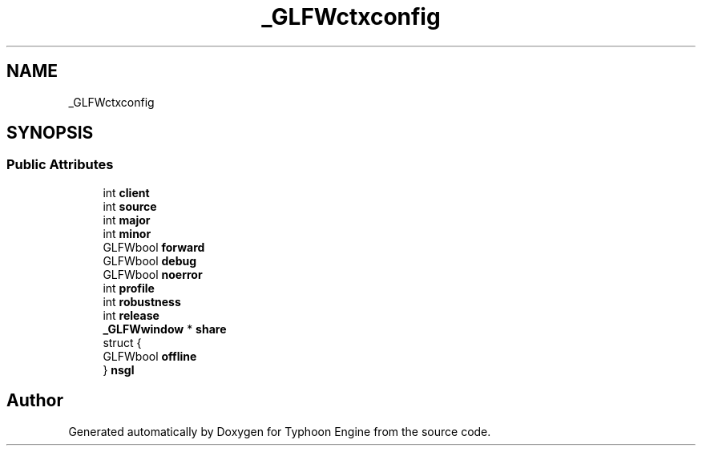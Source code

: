 .TH "_GLFWctxconfig" 3 "Sat Jul 20 2019" "Version 0.1" "Typhoon Engine" \" -*- nroff -*-
.ad l
.nh
.SH NAME
_GLFWctxconfig
.SH SYNOPSIS
.br
.PP
.SS "Public Attributes"

.in +1c
.ti -1c
.RI "int \fBclient\fP"
.br
.ti -1c
.RI "int \fBsource\fP"
.br
.ti -1c
.RI "int \fBmajor\fP"
.br
.ti -1c
.RI "int \fBminor\fP"
.br
.ti -1c
.RI "GLFWbool \fBforward\fP"
.br
.ti -1c
.RI "GLFWbool \fBdebug\fP"
.br
.ti -1c
.RI "GLFWbool \fBnoerror\fP"
.br
.ti -1c
.RI "int \fBprofile\fP"
.br
.ti -1c
.RI "int \fBrobustness\fP"
.br
.ti -1c
.RI "int \fBrelease\fP"
.br
.ti -1c
.RI "\fB_GLFWwindow\fP * \fBshare\fP"
.br
.ti -1c
.RI "struct {"
.br
.ti -1c
.RI "   GLFWbool \fBoffline\fP"
.br
.ti -1c
.RI "} \fBnsgl\fP"
.br
.in -1c

.SH "Author"
.PP 
Generated automatically by Doxygen for Typhoon Engine from the source code\&.
